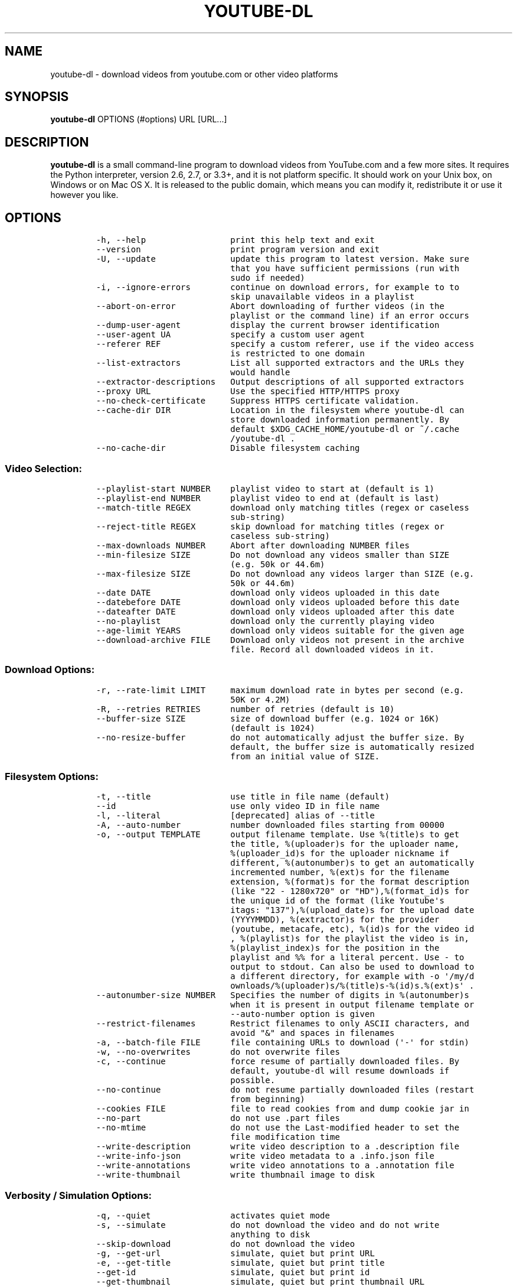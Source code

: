 .TH YOUTUBE\-DL 1 "" 
.SH NAME
.PP
youtube\-dl \- download videos from youtube.com or other video platforms
.SH SYNOPSIS
.PP
\f[B]youtube\-dl\f[] OPTIONS (#options) URL [URL...]
.SH DESCRIPTION
.PP
\f[B]youtube\-dl\f[] is a small command\-line program to download videos
from YouTube.com and a few more sites.
It requires the Python interpreter, version 2.6, 2.7, or 3.3+, and it is
not platform specific.
It should work on your Unix box, on Windows or on Mac OS X.
It is released to the public domain, which means you can modify it,
redistribute it or use it however you like.
.SH OPTIONS
.IP
.nf
\f[C]
\-h,\ \-\-help\ \ \ \ \ \ \ \ \ \ \ \ \ \ \ \ \ print\ this\ help\ text\ and\ exit
\-\-version\ \ \ \ \ \ \ \ \ \ \ \ \ \ \ \ \ \ print\ program\ version\ and\ exit
\-U,\ \-\-update\ \ \ \ \ \ \ \ \ \ \ \ \ \ \ update\ this\ program\ to\ latest\ version.\ Make\ sure
\ \ \ \ \ \ \ \ \ \ \ \ \ \ \ \ \ \ \ \ \ \ \ \ \ \ \ that\ you\ have\ sufficient\ permissions\ (run\ with
\ \ \ \ \ \ \ \ \ \ \ \ \ \ \ \ \ \ \ \ \ \ \ \ \ \ \ sudo\ if\ needed)
\-i,\ \-\-ignore\-errors\ \ \ \ \ \ \ \ continue\ on\ download\ errors,\ for\ example\ to\ to
\ \ \ \ \ \ \ \ \ \ \ \ \ \ \ \ \ \ \ \ \ \ \ \ \ \ \ skip\ unavailable\ videos\ in\ a\ playlist
\-\-abort\-on\-error\ \ \ \ \ \ \ \ \ \ \ Abort\ downloading\ of\ further\ videos\ (in\ the
\ \ \ \ \ \ \ \ \ \ \ \ \ \ \ \ \ \ \ \ \ \ \ \ \ \ \ playlist\ or\ the\ command\ line)\ if\ an\ error\ occurs
\-\-dump\-user\-agent\ \ \ \ \ \ \ \ \ \ display\ the\ current\ browser\ identification
\-\-user\-agent\ UA\ \ \ \ \ \ \ \ \ \ \ \ specify\ a\ custom\ user\ agent
\-\-referer\ REF\ \ \ \ \ \ \ \ \ \ \ \ \ \ specify\ a\ custom\ referer,\ use\ if\ the\ video\ access
\ \ \ \ \ \ \ \ \ \ \ \ \ \ \ \ \ \ \ \ \ \ \ \ \ \ \ is\ restricted\ to\ one\ domain
\-\-list\-extractors\ \ \ \ \ \ \ \ \ \ List\ all\ supported\ extractors\ and\ the\ URLs\ they
\ \ \ \ \ \ \ \ \ \ \ \ \ \ \ \ \ \ \ \ \ \ \ \ \ \ \ would\ handle
\-\-extractor\-descriptions\ \ \ Output\ descriptions\ of\ all\ supported\ extractors
\-\-proxy\ URL\ \ \ \ \ \ \ \ \ \ \ \ \ \ \ \ Use\ the\ specified\ HTTP/HTTPS\ proxy
\-\-no\-check\-certificate\ \ \ \ \ Suppress\ HTTPS\ certificate\ validation.
\-\-cache\-dir\ DIR\ \ \ \ \ \ \ \ \ \ \ \ Location\ in\ the\ filesystem\ where\ youtube\-dl\ can
\ \ \ \ \ \ \ \ \ \ \ \ \ \ \ \ \ \ \ \ \ \ \ \ \ \ \ store\ downloaded\ information\ permanently.\ By
\ \ \ \ \ \ \ \ \ \ \ \ \ \ \ \ \ \ \ \ \ \ \ \ \ \ \ default\ $XDG_CACHE_HOME/youtube\-dl\ or\ ~/.cache
\ \ \ \ \ \ \ \ \ \ \ \ \ \ \ \ \ \ \ \ \ \ \ \ \ \ \ /youtube\-dl\ .
\-\-no\-cache\-dir\ \ \ \ \ \ \ \ \ \ \ \ \ Disable\ filesystem\ caching
\f[]
.fi
.SS Video Selection:
.IP
.nf
\f[C]
\-\-playlist\-start\ NUMBER\ \ \ \ playlist\ video\ to\ start\ at\ (default\ is\ 1)
\-\-playlist\-end\ NUMBER\ \ \ \ \ \ playlist\ video\ to\ end\ at\ (default\ is\ last)
\-\-match\-title\ REGEX\ \ \ \ \ \ \ \ download\ only\ matching\ titles\ (regex\ or\ caseless
\ \ \ \ \ \ \ \ \ \ \ \ \ \ \ \ \ \ \ \ \ \ \ \ \ \ \ sub\-string)
\-\-reject\-title\ REGEX\ \ \ \ \ \ \ skip\ download\ for\ matching\ titles\ (regex\ or
\ \ \ \ \ \ \ \ \ \ \ \ \ \ \ \ \ \ \ \ \ \ \ \ \ \ \ caseless\ sub\-string)
\-\-max\-downloads\ NUMBER\ \ \ \ \ Abort\ after\ downloading\ NUMBER\ files
\-\-min\-filesize\ SIZE\ \ \ \ \ \ \ \ Do\ not\ download\ any\ videos\ smaller\ than\ SIZE
\ \ \ \ \ \ \ \ \ \ \ \ \ \ \ \ \ \ \ \ \ \ \ \ \ \ \ (e.g.\ 50k\ or\ 44.6m)
\-\-max\-filesize\ SIZE\ \ \ \ \ \ \ \ Do\ not\ download\ any\ videos\ larger\ than\ SIZE\ (e.g.
\ \ \ \ \ \ \ \ \ \ \ \ \ \ \ \ \ \ \ \ \ \ \ \ \ \ \ 50k\ or\ 44.6m)
\-\-date\ DATE\ \ \ \ \ \ \ \ \ \ \ \ \ \ \ \ download\ only\ videos\ uploaded\ in\ this\ date
\-\-datebefore\ DATE\ \ \ \ \ \ \ \ \ \ download\ only\ videos\ uploaded\ before\ this\ date
\-\-dateafter\ DATE\ \ \ \ \ \ \ \ \ \ \ download\ only\ videos\ uploaded\ after\ this\ date
\-\-no\-playlist\ \ \ \ \ \ \ \ \ \ \ \ \ \ download\ only\ the\ currently\ playing\ video
\-\-age\-limit\ YEARS\ \ \ \ \ \ \ \ \ \ download\ only\ videos\ suitable\ for\ the\ given\ age
\-\-download\-archive\ FILE\ \ \ \ Download\ only\ videos\ not\ present\ in\ the\ archive
\ \ \ \ \ \ \ \ \ \ \ \ \ \ \ \ \ \ \ \ \ \ \ \ \ \ \ file.\ Record\ all\ downloaded\ videos\ in\ it.
\f[]
.fi
.SS Download Options:
.IP
.nf
\f[C]
\-r,\ \-\-rate\-limit\ LIMIT\ \ \ \ \ maximum\ download\ rate\ in\ bytes\ per\ second\ (e.g.
\ \ \ \ \ \ \ \ \ \ \ \ \ \ \ \ \ \ \ \ \ \ \ \ \ \ \ 50K\ or\ 4.2M)
\-R,\ \-\-retries\ RETRIES\ \ \ \ \ \ number\ of\ retries\ (default\ is\ 10)
\-\-buffer\-size\ SIZE\ \ \ \ \ \ \ \ \ size\ of\ download\ buffer\ (e.g.\ 1024\ or\ 16K)
\ \ \ \ \ \ \ \ \ \ \ \ \ \ \ \ \ \ \ \ \ \ \ \ \ \ \ (default\ is\ 1024)
\-\-no\-resize\-buffer\ \ \ \ \ \ \ \ \ do\ not\ automatically\ adjust\ the\ buffer\ size.\ By
\ \ \ \ \ \ \ \ \ \ \ \ \ \ \ \ \ \ \ \ \ \ \ \ \ \ \ default,\ the\ buffer\ size\ is\ automatically\ resized
\ \ \ \ \ \ \ \ \ \ \ \ \ \ \ \ \ \ \ \ \ \ \ \ \ \ \ from\ an\ initial\ value\ of\ SIZE.
\f[]
.fi
.SS Filesystem Options:
.IP
.nf
\f[C]
\-t,\ \-\-title\ \ \ \ \ \ \ \ \ \ \ \ \ \ \ \ use\ title\ in\ file\ name\ (default)
\-\-id\ \ \ \ \ \ \ \ \ \ \ \ \ \ \ \ \ \ \ \ \ \ \ use\ only\ video\ ID\ in\ file\ name
\-l,\ \-\-literal\ \ \ \ \ \ \ \ \ \ \ \ \ \ [deprecated]\ alias\ of\ \-\-title
\-A,\ \-\-auto\-number\ \ \ \ \ \ \ \ \ \ number\ downloaded\ files\ starting\ from\ 00000
\-o,\ \-\-output\ TEMPLATE\ \ \ \ \ \ output\ filename\ template.\ Use\ %(title)s\ to\ get
\ \ \ \ \ \ \ \ \ \ \ \ \ \ \ \ \ \ \ \ \ \ \ \ \ \ \ the\ title,\ %(uploader)s\ for\ the\ uploader\ name,
\ \ \ \ \ \ \ \ \ \ \ \ \ \ \ \ \ \ \ \ \ \ \ \ \ \ \ %(uploader_id)s\ for\ the\ uploader\ nickname\ if
\ \ \ \ \ \ \ \ \ \ \ \ \ \ \ \ \ \ \ \ \ \ \ \ \ \ \ different,\ %(autonumber)s\ to\ get\ an\ automatically
\ \ \ \ \ \ \ \ \ \ \ \ \ \ \ \ \ \ \ \ \ \ \ \ \ \ \ incremented\ number,\ %(ext)s\ for\ the\ filename
\ \ \ \ \ \ \ \ \ \ \ \ \ \ \ \ \ \ \ \ \ \ \ \ \ \ \ extension,\ %(format)s\ for\ the\ format\ description
\ \ \ \ \ \ \ \ \ \ \ \ \ \ \ \ \ \ \ \ \ \ \ \ \ \ \ (like\ "22\ \-\ 1280x720"\ or\ "HD"),%(format_id)s\ for
\ \ \ \ \ \ \ \ \ \ \ \ \ \ \ \ \ \ \ \ \ \ \ \ \ \ \ the\ unique\ id\ of\ the\ format\ (like\ Youtube\[aq]s
\ \ \ \ \ \ \ \ \ \ \ \ \ \ \ \ \ \ \ \ \ \ \ \ \ \ \ itags:\ "137"),%(upload_date)s\ for\ the\ upload\ date
\ \ \ \ \ \ \ \ \ \ \ \ \ \ \ \ \ \ \ \ \ \ \ \ \ \ \ (YYYYMMDD),\ %(extractor)s\ for\ the\ provider
\ \ \ \ \ \ \ \ \ \ \ \ \ \ \ \ \ \ \ \ \ \ \ \ \ \ \ (youtube,\ metacafe,\ etc),\ %(id)s\ for\ the\ video\ id
\ \ \ \ \ \ \ \ \ \ \ \ \ \ \ \ \ \ \ \ \ \ \ \ \ \ \ ,\ %(playlist)s\ for\ the\ playlist\ the\ video\ is\ in,
\ \ \ \ \ \ \ \ \ \ \ \ \ \ \ \ \ \ \ \ \ \ \ \ \ \ \ %(playlist_index)s\ for\ the\ position\ in\ the
\ \ \ \ \ \ \ \ \ \ \ \ \ \ \ \ \ \ \ \ \ \ \ \ \ \ \ playlist\ and\ %%\ for\ a\ literal\ percent.\ Use\ \-\ to
\ \ \ \ \ \ \ \ \ \ \ \ \ \ \ \ \ \ \ \ \ \ \ \ \ \ \ output\ to\ stdout.\ Can\ also\ be\ used\ to\ download\ to
\ \ \ \ \ \ \ \ \ \ \ \ \ \ \ \ \ \ \ \ \ \ \ \ \ \ \ a\ different\ directory,\ for\ example\ with\ \-o\ \[aq]/my/d
\ \ \ \ \ \ \ \ \ \ \ \ \ \ \ \ \ \ \ \ \ \ \ \ \ \ \ ownloads/%(uploader)s/%(title)s\-%(id)s.%(ext)s\[aq]\ .
\-\-autonumber\-size\ NUMBER\ \ \ Specifies\ the\ number\ of\ digits\ in\ %(autonumber)s
\ \ \ \ \ \ \ \ \ \ \ \ \ \ \ \ \ \ \ \ \ \ \ \ \ \ \ when\ it\ is\ present\ in\ output\ filename\ template\ or
\ \ \ \ \ \ \ \ \ \ \ \ \ \ \ \ \ \ \ \ \ \ \ \ \ \ \ \-\-auto\-number\ option\ is\ given
\-\-restrict\-filenames\ \ \ \ \ \ \ Restrict\ filenames\ to\ only\ ASCII\ characters,\ and
\ \ \ \ \ \ \ \ \ \ \ \ \ \ \ \ \ \ \ \ \ \ \ \ \ \ \ avoid\ "&"\ and\ spaces\ in\ filenames
\-a,\ \-\-batch\-file\ FILE\ \ \ \ \ \ file\ containing\ URLs\ to\ download\ (\[aq]\-\[aq]\ for\ stdin)
\-w,\ \-\-no\-overwrites\ \ \ \ \ \ \ \ do\ not\ overwrite\ files
\-c,\ \-\-continue\ \ \ \ \ \ \ \ \ \ \ \ \ force\ resume\ of\ partially\ downloaded\ files.\ By
\ \ \ \ \ \ \ \ \ \ \ \ \ \ \ \ \ \ \ \ \ \ \ \ \ \ \ default,\ youtube\-dl\ will\ resume\ downloads\ if
\ \ \ \ \ \ \ \ \ \ \ \ \ \ \ \ \ \ \ \ \ \ \ \ \ \ \ possible.
\-\-no\-continue\ \ \ \ \ \ \ \ \ \ \ \ \ \ do\ not\ resume\ partially\ downloaded\ files\ (restart
\ \ \ \ \ \ \ \ \ \ \ \ \ \ \ \ \ \ \ \ \ \ \ \ \ \ \ from\ beginning)
\-\-cookies\ FILE\ \ \ \ \ \ \ \ \ \ \ \ \ file\ to\ read\ cookies\ from\ and\ dump\ cookie\ jar\ in
\-\-no\-part\ \ \ \ \ \ \ \ \ \ \ \ \ \ \ \ \ \ do\ not\ use\ .part\ files
\-\-no\-mtime\ \ \ \ \ \ \ \ \ \ \ \ \ \ \ \ \ do\ not\ use\ the\ Last\-modified\ header\ to\ set\ the
\ \ \ \ \ \ \ \ \ \ \ \ \ \ \ \ \ \ \ \ \ \ \ \ \ \ \ file\ modification\ time
\-\-write\-description\ \ \ \ \ \ \ \ write\ video\ description\ to\ a\ .description\ file
\-\-write\-info\-json\ \ \ \ \ \ \ \ \ \ write\ video\ metadata\ to\ a\ .info.json\ file
\-\-write\-annotations\ \ \ \ \ \ \ \ write\ video\ annotations\ to\ a\ .annotation\ file
\-\-write\-thumbnail\ \ \ \ \ \ \ \ \ \ write\ thumbnail\ image\ to\ disk
\f[]
.fi
.SS Verbosity / Simulation Options:
.IP
.nf
\f[C]
\-q,\ \-\-quiet\ \ \ \ \ \ \ \ \ \ \ \ \ \ \ \ activates\ quiet\ mode
\-s,\ \-\-simulate\ \ \ \ \ \ \ \ \ \ \ \ \ do\ not\ download\ the\ video\ and\ do\ not\ write
\ \ \ \ \ \ \ \ \ \ \ \ \ \ \ \ \ \ \ \ \ \ \ \ \ \ \ anything\ to\ disk
\-\-skip\-download\ \ \ \ \ \ \ \ \ \ \ \ do\ not\ download\ the\ video
\-g,\ \-\-get\-url\ \ \ \ \ \ \ \ \ \ \ \ \ \ simulate,\ quiet\ but\ print\ URL
\-e,\ \-\-get\-title\ \ \ \ \ \ \ \ \ \ \ \ simulate,\ quiet\ but\ print\ title
\-\-get\-id\ \ \ \ \ \ \ \ \ \ \ \ \ \ \ \ \ \ \ simulate,\ quiet\ but\ print\ id
\-\-get\-thumbnail\ \ \ \ \ \ \ \ \ \ \ \ simulate,\ quiet\ but\ print\ thumbnail\ URL
\-\-get\-description\ \ \ \ \ \ \ \ \ \ simulate,\ quiet\ but\ print\ video\ description
\-\-get\-filename\ \ \ \ \ \ \ \ \ \ \ \ \ simulate,\ quiet\ but\ print\ output\ filename
\-\-get\-format\ \ \ \ \ \ \ \ \ \ \ \ \ \ \ simulate,\ quiet\ but\ print\ output\ format
\-j,\ \-\-dump\-json\ \ \ \ \ \ \ \ \ \ \ \ simulate,\ quiet\ but\ print\ JSON\ information
\-\-newline\ \ \ \ \ \ \ \ \ \ \ \ \ \ \ \ \ \ output\ progress\ bar\ as\ new\ lines
\-\-no\-progress\ \ \ \ \ \ \ \ \ \ \ \ \ \ do\ not\ print\ progress\ bar
\-\-console\-title\ \ \ \ \ \ \ \ \ \ \ \ display\ progress\ in\ console\ titlebar
\-v,\ \-\-verbose\ \ \ \ \ \ \ \ \ \ \ \ \ \ print\ various\ debugging\ information
\-\-dump\-intermediate\-pages\ \ print\ downloaded\ pages\ to\ debug\ problems(very
\ \ \ \ \ \ \ \ \ \ \ \ \ \ \ \ \ \ \ \ \ \ \ \ \ \ \ verbose)
\-\-write\-pages\ \ \ \ \ \ \ \ \ \ \ \ \ \ Write\ downloaded\ pages\ to\ files\ in\ the\ current
\ \ \ \ \ \ \ \ \ \ \ \ \ \ \ \ \ \ \ \ \ \ \ \ \ \ \ directory
\f[]
.fi
.SS Video Format Options:
.IP
.nf
\f[C]
\-f,\ \-\-format\ FORMAT\ \ \ \ \ \ \ \ video\ format\ code,\ specifiy\ the\ order\ of
\ \ \ \ \ \ \ \ \ \ \ \ \ \ \ \ \ \ \ \ \ \ \ \ \ \ \ preference\ using\ slashes:\ "\-f\ 22/17/18".\ "\-f\ mp4"
\ \ \ \ \ \ \ \ \ \ \ \ \ \ \ \ \ \ \ \ \ \ \ \ \ \ \ and\ "\-f\ flv"\ are\ also\ supported
\-\-all\-formats\ \ \ \ \ \ \ \ \ \ \ \ \ \ download\ all\ available\ video\ formats
\-\-prefer\-free\-formats\ \ \ \ \ \ prefer\ free\ video\ formats\ unless\ a\ specific\ one
\ \ \ \ \ \ \ \ \ \ \ \ \ \ \ \ \ \ \ \ \ \ \ \ \ \ \ is\ requested
\-\-max\-quality\ FORMAT\ \ \ \ \ \ \ highest\ quality\ format\ to\ download
\-F,\ \-\-list\-formats\ \ \ \ \ \ \ \ \ list\ all\ available\ formats\ (currently\ youtube
\ \ \ \ \ \ \ \ \ \ \ \ \ \ \ \ \ \ \ \ \ \ \ \ \ \ \ only)
\f[]
.fi
.SS Subtitle Options:
.IP
.nf
\f[C]
\-\-write\-sub\ \ \ \ \ \ \ \ \ \ \ \ \ \ \ \ write\ subtitle\ file
\-\-write\-auto\-sub\ \ \ \ \ \ \ \ \ \ \ write\ automatic\ subtitle\ file\ (youtube\ only)
\-\-all\-subs\ \ \ \ \ \ \ \ \ \ \ \ \ \ \ \ \ downloads\ all\ the\ available\ subtitles\ of\ the
\ \ \ \ \ \ \ \ \ \ \ \ \ \ \ \ \ \ \ \ \ \ \ \ \ \ \ video
\-\-list\-subs\ \ \ \ \ \ \ \ \ \ \ \ \ \ \ \ lists\ all\ available\ subtitles\ for\ the\ video
\-\-sub\-format\ FORMAT\ \ \ \ \ \ \ \ subtitle\ format\ (default=srt)\ ([sbv/vtt]\ youtube
\ \ \ \ \ \ \ \ \ \ \ \ \ \ \ \ \ \ \ \ \ \ \ \ \ \ \ only)
\-\-sub\-lang\ LANGS\ \ \ \ \ \ \ \ \ \ \ languages\ of\ the\ subtitles\ to\ download\ (optional)
\ \ \ \ \ \ \ \ \ \ \ \ \ \ \ \ \ \ \ \ \ \ \ \ \ \ \ separated\ by\ commas,\ use\ IETF\ language\ tags\ like
\ \ \ \ \ \ \ \ \ \ \ \ \ \ \ \ \ \ \ \ \ \ \ \ \ \ \ \[aq]en,pt\[aq]
\f[]
.fi
.SS Authentication Options:
.IP
.nf
\f[C]
\-u,\ \-\-username\ USERNAME\ \ \ \ account\ username
\-p,\ \-\-password\ PASSWORD\ \ \ \ account\ password
\-n,\ \-\-netrc\ \ \ \ \ \ \ \ \ \ \ \ \ \ \ \ use\ .netrc\ authentication\ data
\-\-video\-password\ PASSWORD\ \ video\ password\ (vimeo\ only)
\f[]
.fi
.SS Post\-processing Options:
.IP
.nf
\f[C]
\-x,\ \-\-extract\-audio\ \ \ \ \ \ \ \ convert\ video\ files\ to\ audio\-only\ files\ (requires
\ \ \ \ \ \ \ \ \ \ \ \ \ \ \ \ \ \ \ \ \ \ \ \ \ \ \ ffmpeg\ or\ avconv\ and\ ffprobe\ or\ avprobe)
\-\-audio\-format\ FORMAT\ \ \ \ \ \ "best",\ "aac",\ "vorbis",\ "mp3",\ "m4a",\ "opus",\ or
\ \ \ \ \ \ \ \ \ \ \ \ \ \ \ \ \ \ \ \ \ \ \ \ \ \ \ "wav";\ best\ by\ default
\-\-audio\-quality\ QUALITY\ \ \ \ ffmpeg/avconv\ audio\ quality\ specification,\ insert
\ \ \ \ \ \ \ \ \ \ \ \ \ \ \ \ \ \ \ \ \ \ \ \ \ \ \ a\ value\ between\ 0\ (better)\ and\ 9\ (worse)\ for\ VBR
\ \ \ \ \ \ \ \ \ \ \ \ \ \ \ \ \ \ \ \ \ \ \ \ \ \ \ or\ a\ specific\ bitrate\ like\ 128K\ (default\ 5)
\-\-recode\-video\ FORMAT\ \ \ \ \ \ Encode\ the\ video\ to\ another\ format\ if\ necessary
\ \ \ \ \ \ \ \ \ \ \ \ \ \ \ \ \ \ \ \ \ \ \ \ \ \ \ (currently\ supported:\ mp4|flv|ogg|webm)
\-k,\ \-\-keep\-video\ \ \ \ \ \ \ \ \ \ \ keeps\ the\ video\ file\ on\ disk\ after\ the\ post\-
\ \ \ \ \ \ \ \ \ \ \ \ \ \ \ \ \ \ \ \ \ \ \ \ \ \ \ processing;\ the\ video\ is\ erased\ by\ default
\-\-no\-post\-overwrites\ \ \ \ \ \ \ do\ not\ overwrite\ post\-processed\ files;\ the\ post\-
\ \ \ \ \ \ \ \ \ \ \ \ \ \ \ \ \ \ \ \ \ \ \ \ \ \ \ processed\ files\ are\ overwritten\ by\ default
\-\-embed\-subs\ \ \ \ \ \ \ \ \ \ \ \ \ \ \ embed\ subtitles\ in\ the\ video\ (only\ for\ mp4
\ \ \ \ \ \ \ \ \ \ \ \ \ \ \ \ \ \ \ \ \ \ \ \ \ \ \ videos)
\-\-add\-metadata\ \ \ \ \ \ \ \ \ \ \ \ \ add\ metadata\ to\ the\ files
\f[]
.fi
.SH CONFIGURATION
.PP
You can configure youtube\-dl by placing default arguments (such as
\f[C]\-\-extract\-audio\ \-\-no\-mtime\f[] to always extract the audio
and not copy the mtime) into \f[C]/etc/youtube\-dl.conf\f[] and/or
\f[C]~/.config/youtube\-dl.conf\f[].
.SH OUTPUT TEMPLATE
.PP
The \f[C]\-o\f[] option allows users to indicate a template for the
output file names.
The basic usage is not to set any template arguments when downloading a
single file, like in
\f[C]youtube\-dl\ \-o\ funny_video.flv\ "http://some/video"\f[].
However, it may contain special sequences that will be replaced when
downloading each video.
The special sequences have the format \f[C]%(NAME)s\f[].
To clarify, that is a percent symbol followed by a name in parenthesis,
followed by a lowercase S.
Allowed names are:
.IP \[bu] 2
\f[C]id\f[]: The sequence will be replaced by the video identifier.
.IP \[bu] 2
\f[C]url\f[]: The sequence will be replaced by the video URL.
.IP \[bu] 2
\f[C]uploader\f[]: The sequence will be replaced by the nickname of the
person who uploaded the video.
.IP \[bu] 2
\f[C]upload_date\f[]: The sequence will be replaced by the upload date
in YYYYMMDD format.
.IP \[bu] 2
\f[C]title\f[]: The sequence will be replaced by the video title.
.IP \[bu] 2
\f[C]ext\f[]: The sequence will be replaced by the appropriate extension
(like flv or mp4).
.IP \[bu] 2
\f[C]epoch\f[]: The sequence will be replaced by the Unix epoch when
creating the file.
.IP \[bu] 2
\f[C]autonumber\f[]: The sequence will be replaced by a five\-digit
number that will be increased with each download, starting at zero.
.IP \[bu] 2
\f[C]playlist\f[]: The name or the id of the playlist that contains the
video.
.IP \[bu] 2
\f[C]playlist_index\f[]: The index of the video in the playlist, a
five\-digit number.
.PP
The current default template is \f[C]%(title)s\-%(id)s.%(ext)s\f[].
.PP
In some cases, you don\[aq]t want special characters such as 中, spaces,
or &, such as when transferring the downloaded filename to a Windows
system or the filename through an 8bit\-unsafe channel.
In these cases, add the \f[C]\-\-restrict\-filenames\f[] flag to get a
shorter title:
.IP
.nf
\f[C]
$\ youtube\-dl\ \-\-get\-filename\ \-o\ "%(title)s.%(ext)s"\ BaW_jenozKc
youtube\-dl\ test\ video\ \[aq]\[aq]_ä↭𝕐.mp4\ \ \ \ #\ All\ kinds\ of\ weird\ characters
$\ youtube\-dl\ \-\-get\-filename\ \-o\ "%(title)s.%(ext)s"\ BaW_jenozKc\ \-\-restrict\-filenames
youtube\-dl_test_video_.mp4\ \ \ \ \ \ \ \ \ \ #\ A\ simple\ file\ name
\f[]
.fi
.SH VIDEO SELECTION
.PP
Videos can be filtered by their upload date using the options
\f[C]\-\-date\f[], \f[C]\-\-datebefore\f[] or \f[C]\-\-dateafter\f[],
they accept dates in two formats:
.IP \[bu] 2
Absolute dates: Dates in the format \f[C]YYYYMMDD\f[].
.IP \[bu] 2
Relative dates: Dates in the format
\f[C](now|today)[+\-][0\-9](day|week|month|year)(s)?\f[]
.PP
Examples:
.IP
.nf
\f[C]
$\ youtube\-dl\ \-\-dateafter\ now\-6months\ #will\ only\ download\ the\ videos\ uploaded\ in\ the\ last\ 6\ months
$\ youtube\-dl\ \-\-date\ 19700101\ #will\ only\ download\ the\ videos\ uploaded\ in\ January\ 1,\ 1970
$\ youtube\-dl\ \-\-dateafter\ 20000101\ \-\-datebefore\ 20100101\ #will\ only\ download\ the\ videos\ uploaded\ between\ 2000\ and\ 2010
\f[]
.fi
.SH FAQ
.SS Can you please put the \-b option back?
.PP
Most people asking this question are not aware that youtube\-dl now
defaults to downloading the highest available quality as reported by
YouTube, which will be 1080p or 720p in some cases, so you no longer
need the \f[C]\-b\f[] option.
For some specific videos, maybe YouTube does not report them to be
available in a specific high quality format you\[aq]re interested in.
In that case, simply request it with the \f[C]\-f\f[] option and
youtube\-dl will try to download it.
.SS I get HTTP error 402 when trying to download a video. What\[aq]s
this?
.PP
Apparently YouTube requires you to pass a CAPTCHA test if you download
too much.
We\[aq]re considering to provide a way to let you solve the
CAPTCHA (https://github.com/rg3/youtube-dl/issues/154), but at the
moment, your best course of action is pointing a webbrowser to the
youtube URL, solving the CAPTCHA, and restart youtube\-dl.
.SS I have downloaded a video but how can I play it?
.PP
Once the video is fully downloaded, use any video player, such as
vlc (http://www.videolan.org) or mplayer (http://www.mplayerhq.hu/).
.SS The links provided by youtube\-dl \-g are not working anymore
.PP
The URLs youtube\-dl outputs require the downloader to have the correct
cookies.
Use the \f[C]\-\-cookies\f[] option to write the required cookies into a
file, and advise your downloader to read cookies from that file.
Some sites also require a common user agent to be used, use
\f[C]\-\-dump\-user\-agent\f[] to see the one in use by youtube\-dl.
.SS ERROR: no fmt_url_map or conn information found in video info
.PP
youtube has switched to a new video info format in July 2011 which is
not supported by old versions of youtube\-dl.
You can update youtube\-dl with \f[C]sudo\ youtube\-dl\ \-\-update\f[].
.SS ERROR: unable to download video
.PP
youtube requires an additional signature since September 2012 which is
not supported by old versions of youtube\-dl.
You can update youtube\-dl with \f[C]sudo\ youtube\-dl\ \-\-update\f[].
.SS SyntaxError: Non\-ASCII character
.PP
The error
.IP
.nf
\f[C]
File\ "youtube\-dl",\ line\ 2
SyntaxError:\ Non\-ASCII\ character\ \[aq]\\x93\[aq]\ ...
\f[]
.fi
.PP
means you\[aq]re using an outdated version of Python.
Please update to Python 2.6 or 2.7.
.SS What is this binary file? Where has the code gone?
.PP
Since June 2012 (#342) youtube\-dl is packed as an executable zipfile,
simply unzip it (might need renaming to \f[C]youtube\-dl.zip\f[] first
on some systems) or clone the git repository, as laid out above.
If you modify the code, you can run it by executing the
\f[C]__main__.py\f[] file.
To recompile the executable, run \f[C]make\ youtube\-dl\f[].
.SS The exe throws a \f[I]Runtime error from Visual C++\f[]
.PP
To run the exe you need to install first the Microsoft Visual C++ 2008
Redistributable
Package (http://www.microsoft.com/en-us/download/details.aspx?id=29).
.SH COPYRIGHT
.PP
youtube\-dl is released into the public domain by the copyright holders.
.PP
This README file was originally written by Daniel Bolton
(<https://github.com/dbbolton>) and is likewise released into the public
domain.
.SH BUGS
.PP
Bugs and suggestions should be reported at:
<https://github.com/rg3/youtube-dl/issues>
.PP
Please include:
.IP \[bu] 2
Your exact command line, like
\f[C]youtube\-dl\ \-t\ "http://www.youtube.com/watch?v=uHlDtZ6Oc3s&feature=channel_video_title"\f[].
A common mistake is not to escape the \f[C]&\f[].
Putting URLs in quotes should solve this problem.
.IP \[bu] 2
If possible re\-run the command with \f[C]\-\-verbose\f[], and include
the full output, it is really helpful to us.
.IP \[bu] 2
The output of \f[C]youtube\-dl\ \-\-version\f[]
.IP \[bu] 2
The output of \f[C]python\ \-\-version\f[]
.IP \[bu] 2
The name and version of your Operating System ("Ubuntu 11.04 x64" or
"Windows 7 x64" is usually enough).
.PP
For discussions, join us in the irc channel #youtube\-dl on freenode.
